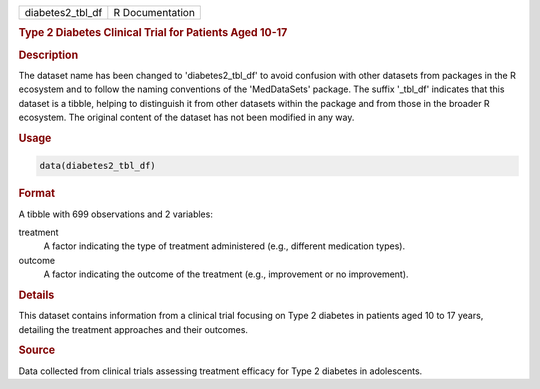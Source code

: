 .. container::

   .. container::

      ================ ===============
      diabetes2_tbl_df R Documentation
      ================ ===============

      .. rubric:: Type 2 Diabetes Clinical Trial for Patients Aged 10-17
         :name: type-2-diabetes-clinical-trial-for-patients-aged-10-17

      .. rubric:: Description
         :name: description

      The dataset name has been changed to 'diabetes2_tbl_df' to avoid
      confusion with other datasets from packages in the R ecosystem and
      to follow the naming conventions of the 'MedDataSets' package. The
      suffix '\_tbl_df' indicates that this dataset is a tibble, helping
      to distinguish it from other datasets within the package and from
      those in the broader R ecosystem. The original content of the
      dataset has not been modified in any way.

      .. rubric:: Usage
         :name: usage

      .. code:: R

         data(diabetes2_tbl_df)

      .. rubric:: Format
         :name: format

      A tibble with 699 observations and 2 variables:

      treatment
         A factor indicating the type of treatment administered (e.g.,
         different medication types).

      outcome
         A factor indicating the outcome of the treatment (e.g.,
         improvement or no improvement).

      .. rubric:: Details
         :name: details

      This dataset contains information from a clinical trial focusing
      on Type 2 diabetes in patients aged 10 to 17 years, detailing the
      treatment approaches and their outcomes.

      .. rubric:: Source
         :name: source

      Data collected from clinical trials assessing treatment efficacy
      for Type 2 diabetes in adolescents.
